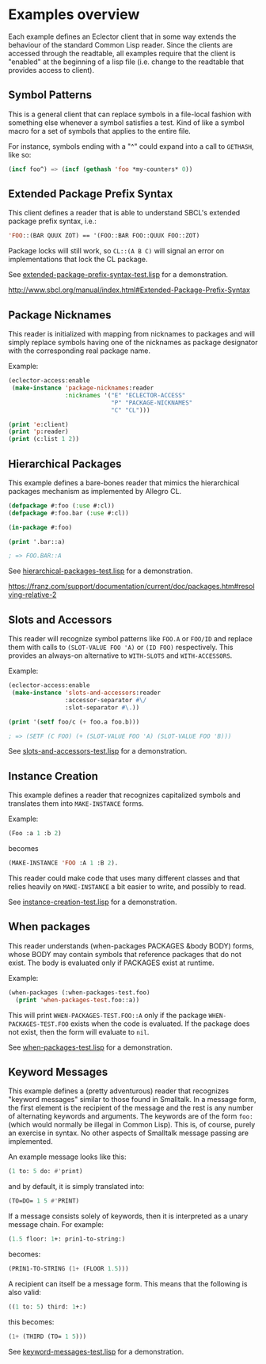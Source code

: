 
* Examples overview

Each example defines an Eclector client that in some way extends the
behaviour of the standard Common Lisp reader. Since the clients are
accessed through the readtable, all examples require that the client
is "enabled" at the beginning of a lisp file (i.e. change to the
readtable that provides access to client).

** Symbol Patterns

This is a general client that can replace symbols in a file-local
fashion with something else whenever a symbol satisfies a test. Kind
of like a symbol macro for a set of symbols that applies to the entire
file.

For instance, symbols ending with a "^" could expand into a call to
~GETHASH~, like so:

#+BEGIN_SRC lisp
(incf foo^) => (incf (gethash 'foo *my-counters* 0))
#+END_SRC

** Extended Package Prefix Syntax

This client defines a reader that is able to understand SBCL's
extended package prefix syntax, i.e.:

#+BEGIN_SRC lisp
'FOO::(BAR QUUX ZOT) == '(FOO::BAR FOO::QUUX FOO::ZOT)
#+END_SRC

Package locks will still work, so ~CL::(A B C)~ will signal an error on
implementations that lock the CL package.

See [[https://github.com/pve1/eclector-access/blob/master/examples/extended-package-prefix-syntax-test.lisp][extended-package-prefix-syntax-test.lisp]] for a demonstration.

http://www.sbcl.org/manual/index.html#Extended-Package-Prefix-Syntax

** Package Nicknames

This reader is initialized with mapping from nicknames to packages and
will simply replace symbols having one of the nicknames as package
designator with the corresponding real package name.

Example:

#+BEGIN_SRC lisp
(eclector-access:enable
 (make-instance 'package-nicknames:reader
                :nicknames '("E" "ECLECTOR-ACCESS"
                             "P" "PACKAGE-NICKNAMES"
                             "C" "CL")))

(print 'e:client)
(print 'p:reader)
(print (c:list 1 2))
#+END_SRC

** Hierarchical Packages

This example defines a bare-bones reader that mimics the hierarchical
packages mechanism as implemented by Allegro CL.

#+BEGIN_SRC lisp
(defpackage #:foo (:use #:cl))
(defpackage #:foo.bar (:use #:cl))

(in-package #:foo)

(print '.bar::a)

; => FOO.BAR::A
#+END_SRC

See [[https://github.com/pve1/eclector-access/blob/master/examples/hierarchical-packages-test.lisp][hierarchical-packages-test.lisp]] for a demonstration.

https://franz.com/support/documentation/current/doc/packages.htm#resolving-relative-2

** Slots and Accessors

This reader will recognize symbol patterns like ~FOO.A~ or ~FOO/ID~
and replace them with calls to ~(SLOT-VALUE FOO 'A)~ or ~(ID FOO)~
respectively. This provides an always-on alternative to ~WITH-SLOTS~ and
~WITH-ACCESSORS~.

Example:
#+BEGIN_SRC lisp
(eclector-access:enable
 (make-instance 'slots-and-accessors:reader
                :accessor-separator #\/
                :slot-separator #\.))

(print '(setf foo/c (+ foo.a foo.b)))

; => (SETF (C FOO) (+ (SLOT-VALUE FOO 'A) (SLOT-VALUE FOO 'B)))
#+END_SRC

See [[https://github.com/pve1/eclector-access/blob/master/examples/slots-and-accessors-test.lisp][slots-and-accessors-test.lisp]] for a demonstration.

** Instance Creation

This example defines a reader that recognizes capitalized symbols
and translates them into ~MAKE-INSTANCE~ forms.

Example:
 
#+BEGIN_SRC lisp
(Foo :a 1 :b 2)
#+END_SRC

becomes

#+BEGIN_SRC lisp
(MAKE-INSTANCE 'FOO :A 1 :B 2).
#+END_SRC

This reader could make code that uses many different classes and
that relies heavily on ~MAKE-INSTANCE~ a bit easier to write, and
possibly to read.

See [[https://github.com/pve1/eclector-access/blob/master/examples/instance-creation-test.lisp][instance-creation-test.lisp]] for a demonstration.

** When packages

This reader understands (when-packages PACKAGES &body BODY) forms,
whose BODY may contain symbols that reference packages that do not
exist. The body is evaluated only if PACKAGES exist at runtime.

Example:

#+BEGIN_SRC lisp
(when-packages (:when-packages-test.foo)
  (print 'when-packages-test.foo::a))
#+END_SRC

This will print ~WHEN-PACKAGES-TEST.FOO::A~ only if the package
~WHEN-PACKAGES-TEST.FOO~ exists when the code is evaluated. If the
package does not exist, then the form will evaluate to ~nil~.

See [[https://github.com/pve1/eclector-access/blob/master/examples/when-packages-test.lisp][when-packages-test.lisp]] for a demonstration.

** Keyword Messages

This example defines a (pretty adventurous) reader that recognizes
"keyword messages" similar to those found in Smalltalk.  In a message
form, the first element is the recipient of the message and the rest
is any number of alternating keywords and arguments.  The keywords are
of the form ~foo:~ (which would normally be illegal in Common Lisp).
This is, of course, purely an exercise in syntax.  No other aspects of
Smalltalk message passing are implemented.

An example message looks like this:

#+BEGIN_SRC lisp
(1 to: 5 do: #'print)
#+END_SRC

and by default, it is simply translated into:

#+BEGIN_SRC lisp
(TO=DO= 1 5 #'PRINT)
#+END_SRC

If a message consists solely of keywords, then it is interpreted as a
unary message chain. For example:

#+BEGIN_SRC lisp
(1.5 floor: 1+: prin1-to-string:)
#+END_SRC

becomes:

#+BEGIN_SRC lisp
(PRIN1-TO-STRING (1+ (FLOOR 1.5)))
#+END_SRC

A recipient can itself be a message form.  This means that the
following is also valid:

#+BEGIN_SRC lisp
((1 to: 5) third: 1+:)
#+END_SRC

this becomes:

#+BEGIN_SRC lisp
(1+ (THIRD (TO= 1 5)))
#+END_SRC

See [[https://github.com/pve1/eclector-access/blob/master/examples/keyword-messages-test.lisp][keyword-messages-test.lisp]] for a demonstration.
